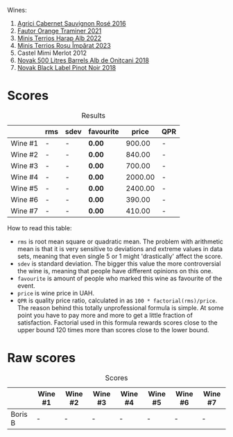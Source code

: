 Wines:

1. [[barberry:/wines/63a678a7-6ca6-4c68-9f90-890f3e5c878c][Agrici Cabernet Sauvignon Rosé 2016]]
2. [[barberry:/wines/37732215-488c-4657-bf83-5a03a1176092][Fautor Orange Traminer 2021]]
3. [[barberry:/wines/0827ed12-4ae5-4f83-9264-537a12858a38][Minis Terrios Harap Alb 2022]]
4. [[barberry:/wines/2ea9728e-961a-40b9-8ad8-99272620afa8][Minis Terrios Roșu Împărat 2023]]
5. Castel Mimi Merlot 2012
6. [[barberry:/wines/3b6a3a40-f466-4519-894d-f8a512f25935][Novak 500 Litres Barrels Alb de Oniţcani 2018]]
7. [[barberry:/wines/5a3bf0fa-8865-4367-98e7-cf570c161410][Novak Black Label Pinot Noir 2018]]

* Scores
:PROPERTIES:
:ID:                     b2199186-bd25-41c8-b07e-b73d8cc8c4ab
:END:

#+attr_html: :class tasting-scores :rules groups :cellspacing 0 :cellpadding 6
#+caption: Results
#+results: summary
|         | rms | sdev | favourite |   price | QPR |
|---------+-----+------+-----------+---------+-----|
| Wine #1 | -   | -    | *0.00*    |  900.00 | -   |
| Wine #2 | -   | -    | *0.00*    |  840.00 | -   |
| Wine #3 | -   | -    | *0.00*    |  700.00 | -   |
| Wine #4 | -   | -    | *0.00*    | 2000.00 | -   |
| Wine #5 | -   | -    | *0.00*    | 2400.00 | -   |
| Wine #6 | -   | -    | *0.00*    |  390.00 | -   |
| Wine #7 | -   | -    | *0.00*    |  410.00 | -   |

How to read this table:

- =rms= is root mean square or quadratic mean. The problem with arithmetic mean is that it is very sensitive to deviations and extreme values in data sets, meaning that even single 5 or 1 might 'drastically' affect the score.
- =sdev= is standard deviation. The bigger this value the more controversial the wine is, meaning that people have different opinions on this one.
- =favourite= is amount of people who marked this wine as favourite of the event.
- =price= is wine price in UAH.
- =QPR= is quality price ratio, calculated in as =100 * factorial(rms)/price=. The reason behind this totally unprofessional formula is simple. At some point you have to pay more and more to get a little fraction of satisfaction. Factorial used in this formula rewards scores close to the upper bound 120 times more than scores close to the lower bound.

* Raw scores
:PROPERTIES:
:ID:                     83715563-9d5c-4596-ba08-17f1c1a9e0e4
:END:

#+attr_html: :class tasting-scores
#+caption: Scores
#+results: scores
|         | Wine #1 | Wine #2 | Wine #3 | Wine #4 | Wine #5 | Wine #6 | Wine #7 |
|---------+---------+---------+---------+---------+---------+---------+---------|
| Boris B | -       | -       | -       | -       | -       | -       | -       |

